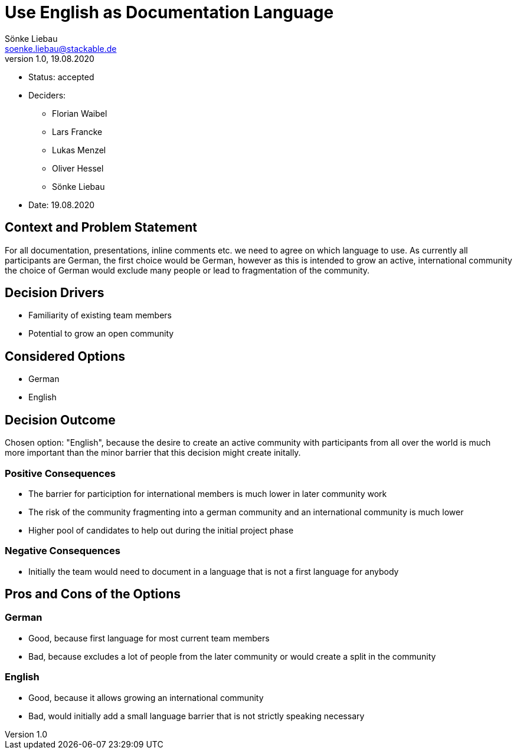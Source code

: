 = Use English as Documentation Language
Sönke Liebau <soenke.liebau@stackable.de>
v1.0, 19.08.2020
:status: accepted

* Status: {status}
* Deciders:
** Florian Waibel
** Lars Francke
** Lukas Menzel
** Oliver Hessel
** Sönke Liebau
* Date: 19.08.2020

== Context and Problem Statement

For all documentation, presentations, inline comments etc. we need to agree on which language to use.
As currently all participants are German, the first choice would be German, however as this is intended to grow an active, international community the choice of German would exclude many people or lead to fragmentation of the community.

== Decision Drivers

* Familiarity of existing team members
* Potential to grow an open community

== Considered Options

* German
* English

== Decision Outcome

Chosen option: "English", because the desire to create an active community with participants from all over the world is much more important than the minor barrier that this decision might create initally.

=== Positive Consequences

* The barrier for particiption for international members is much lower in later community work
* The risk of the community fragmenting into a german community and an international community is much lower
* Higher pool of candidates to help out during the initial project phase

=== Negative Consequences

* Initially the team would need to document in a language that is not a first language for anybody

== Pros and Cons of the Options

=== German

* Good, because first language for most current team members
* Bad, because excludes a lot of people from the later community or would create a split in the community

=== English

* Good, because it allows growing an international community
* Bad, would initially add a small language barrier that is not strictly speaking necessary